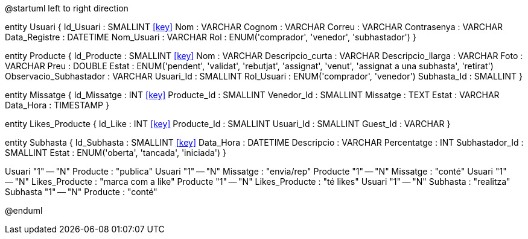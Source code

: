 @startuml
left to right direction

entity Usuari {
  Id_Usuari : SMALLINT <<key>>
  Nom : VARCHAR
  Cognom : VARCHAR
  Correu : VARCHAR
  Contrasenya : VARCHAR
  Data_Registre : DATETIME
  Nom_Usuari : VARCHAR
  Rol : ENUM('comprador', 'venedor', 'subhastador')
}

entity Producte {
  Id_Producte : SMALLINT <<key>>
  Nom : VARCHAR
  Descripcio_curta : VARCHAR
  Descripcio_llarga : VARCHAR
  Foto : VARCHAR
  Preu : DOUBLE
  Estat : ENUM('pendent', 'validat', 'rebutjat', 'assignat', 'venut', 'assignat a una subhasta', 'retirat')
  Observacio_Subhastador : VARCHAR
  Usuari_Id : SMALLINT
  Rol_Usuari : ENUM('comprador', 'venedor')
  Subhasta_Id : SMALLINT
}

entity Missatge {
  Id_Missatge : INT <<key>>
  Producte_Id : SMALLINT
  Venedor_Id : SMALLINT
  Missatge : TEXT
  Estat : VARCHAR
  Data_Hora : TIMESTAMP
}

entity Likes_Producte {
  Id_Like : INT <<key>>
  Producte_Id : SMALLINT
  Usuari_Id : SMALLINT
  Guest_Id : VARCHAR
}

entity Subhasta {
  Id_Subhasta : SMALLINT <<key>>
  Data_Hora : DATETIME
  Descripcio : VARCHAR
  Percentatge : INT
  Subhastador_Id : SMALLINT
  Estat : ENUM('oberta', 'tancada', 'iniciada')
}

Usuari "1" -- "N" Producte : "publica"
Usuari "1" -- "N" Missatge : "envia/rep"
Producte "1" -- "N" Missatge : "conté"
Usuari "1" -- "N" Likes_Producte : "marca com a like"
Producte "1" -- "N" Likes_Producte : "té likes"
Usuari "1" -- "N" Subhasta : "realitza"
Subhasta "1" -- "N" Producte : "conté"

@enduml
